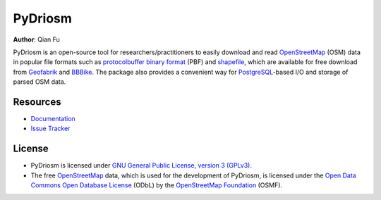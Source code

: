 ========
PyDriosm
========

|PyPI| |Python| |License| |Downloads|

.. |PyPI| image:: https://img.shields.io/pypi/v/pydriosm?color=important&label=PyPI
    :target: https://pypi.org/project/pydriosm/
.. |Python| image:: https://img.shields.io/pypi/pyversions/pydriosm?color=informational&label=Python
    :target: https://www.python.org/downloads/
.. |License| image:: https://img.shields.io/pypi/l/pydriosm?color=green&label=License
    :target: https://github.com/mikeqfu/pydriosm/blob/master/LICENSE
.. |Downloads| image:: https://img.shields.io/pypi/dm/pydriosm?color=yellow&label=Downloads
    :target: https://pypistats.org/packages/pydriosm

**Author**: Qian Fu

PyDriosm is an open-source tool for researchers/practitioners to easily download and read `OpenStreetMap`_ (OSM) data in popular file formats such as `protocolbuffer binary format`_ (PBF) and `shapefile`_, which are available for free download from `Geofabrik`_ and `BBBike`_. The package also provides a convenient way for `PostgreSQL`_-based I/O and storage of parsed OSM data.

.. _`OpenStreetMap`: https://www.openstreetmap.org/
.. _`protocolbuffer binary format`: https://wiki.openstreetmap.org/wiki/PBF_Format
.. _`shapefile`: https://wiki.openstreetmap.org/wiki/Shapefiles
.. _`Geofabrik`: https://download.geofabrik.de/
.. _`BBBike`: https://www.bbbike.org/
.. _`PostgreSQL`: https://www.postgresql.org/

Resources
=========

- `Documentation <https://pydriosm.readthedocs.io/en/latest/>`_
- `Issue Tracker <https://github.com/mikeqfu/pydriosm/issues>`_

License
=======

- PyDriosm is licensed under `GNU General Public License, version 3 (GPLv3)`_.
- The free `OpenStreetMap`_ data, which is used for the development of PyDriosm, is licensed under the `Open Data Commons Open Database License`_ (ODbL) by the `OpenStreetMap Foundation`_ (OSMF).

.. _GNU General Public License, version 3 (GPLv3): https://github.com/mikeqfu/pydriosm/blob/master/LICENSE
.. _Open Data Commons Open Database License: https://opendatacommons.org/licenses/odbl/
.. _OpenStreetMap Foundation: https://osmfoundation.org/
